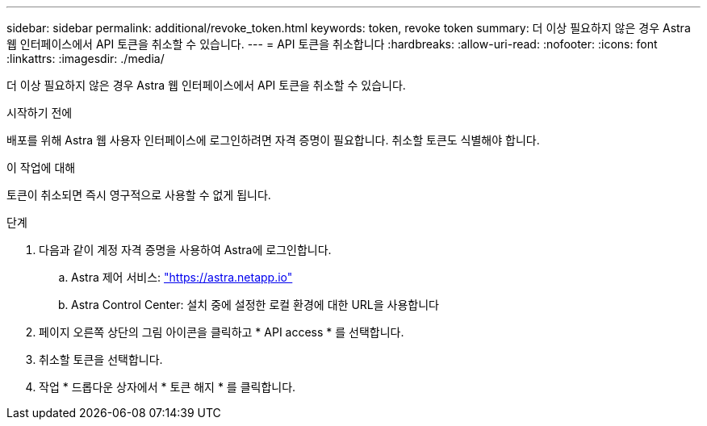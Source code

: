 ---
sidebar: sidebar 
permalink: additional/revoke_token.html 
keywords: token, revoke token 
summary: 더 이상 필요하지 않은 경우 Astra 웹 인터페이스에서 API 토큰을 취소할 수 있습니다. 
---
= API 토큰을 취소합니다
:hardbreaks:
:allow-uri-read: 
:nofooter: 
:icons: font
:linkattrs: 
:imagesdir: ./media/


[role="lead"]
더 이상 필요하지 않은 경우 Astra 웹 인터페이스에서 API 토큰을 취소할 수 있습니다.

.시작하기 전에
배포를 위해 Astra 웹 사용자 인터페이스에 로그인하려면 자격 증명이 필요합니다.  취소할 토큰도 식별해야 합니다.

.이 작업에 대해
토큰이 취소되면 즉시 영구적으로 사용할 수 없게 됩니다.

.단계
. 다음과 같이 계정 자격 증명을 사용하여 Astra에 로그인합니다.
+
.. Astra 제어 서비스: https://astra.netapp.io/["https://astra.netapp.io"^]
.. Astra Control Center: 설치 중에 설정한 로컬 환경에 대한 URL을 사용합니다


. 페이지 오른쪽 상단의 그림 아이콘을 클릭하고 * API access * 를 선택합니다.
. 취소할 토큰을 선택합니다.
. 작업 * 드롭다운 상자에서 * 토큰 해지 * 를 클릭합니다.

